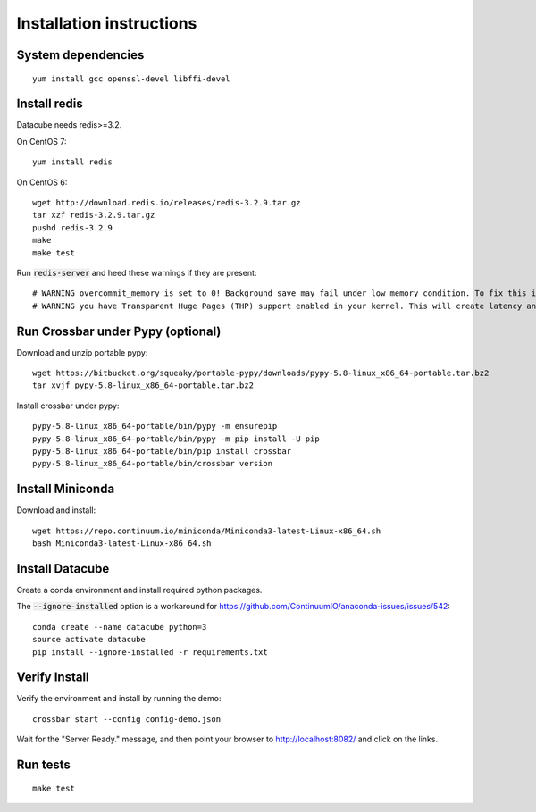 Installation instructions
=========================

System dependencies
-------------------

::
   
    yum install gcc openssl-devel libffi-devel

Install redis
-------------

Datacube needs redis>=3.2.

On CentOS 7::

    yum install redis

On CentOS 6::

    wget http://download.redis.io/releases/redis-3.2.9.tar.gz
    tar xzf redis-3.2.9.tar.gz
    pushd redis-3.2.9
    make
    make test

Run :code:`redis-server` and heed these warnings if they are present::

    # WARNING overcommit_memory is set to 0! Background save may fail under low memory condition. To fix this issue add 'vm.overcommit_memory = 1' to /etc/sysctl.conf and then reboot or run the command 'sysctl vm.overcommit_memory=1' for this to take effect.
    # WARNING you have Transparent Huge Pages (THP) support enabled in your kernel. This will create latency and memory usage issues with Redis. To fix this issue run the command 'echo never > /sys/kernel/mm/transparent_hugepage/enabled' as root, and add it to your /etc/rc.local in order to retain the setting after a reboot. Redis must be restarted after THP is disabled.

Run Crossbar under Pypy (optional)
----------------------------------

Download and unzip portable pypy::

    wget https://bitbucket.org/squeaky/portable-pypy/downloads/pypy-5.8-linux_x86_64-portable.tar.bz2
    tar xvjf pypy-5.8-linux_x86_64-portable.tar.bz2

Install crossbar under pypy::

    pypy-5.8-linux_x86_64-portable/bin/pypy -m ensurepip
    pypy-5.8-linux_x86_64-portable/bin/pypy -m pip install -U pip
    pypy-5.8-linux_x86_64-portable/bin/pip install crossbar
    pypy-5.8-linux_x86_64-portable/bin/crossbar version

Install Miniconda
-----------------

Download and install::

    wget https://repo.continuum.io/miniconda/Miniconda3-latest-Linux-x86_64.sh
    bash Miniconda3-latest-Linux-x86_64.sh

Install Datacube
----------------

Create a conda environment and install required python packages.

The :code:`--ignore-installed` option is a workaround for https://github.com/ContinuumIO/anaconda-issues/issues/542::

    conda create --name datacube python=3
    source activate datacube
    pip install --ignore-installed -r requirements.txt

Verify Install
--------------

Verify the environment and install by running the demo::

    crossbar start --config config-demo.json

Wait for the "Server Ready." message, and then point your browser to http://localhost:8082/ and click on the links.

Run tests
---------

::

    make test
